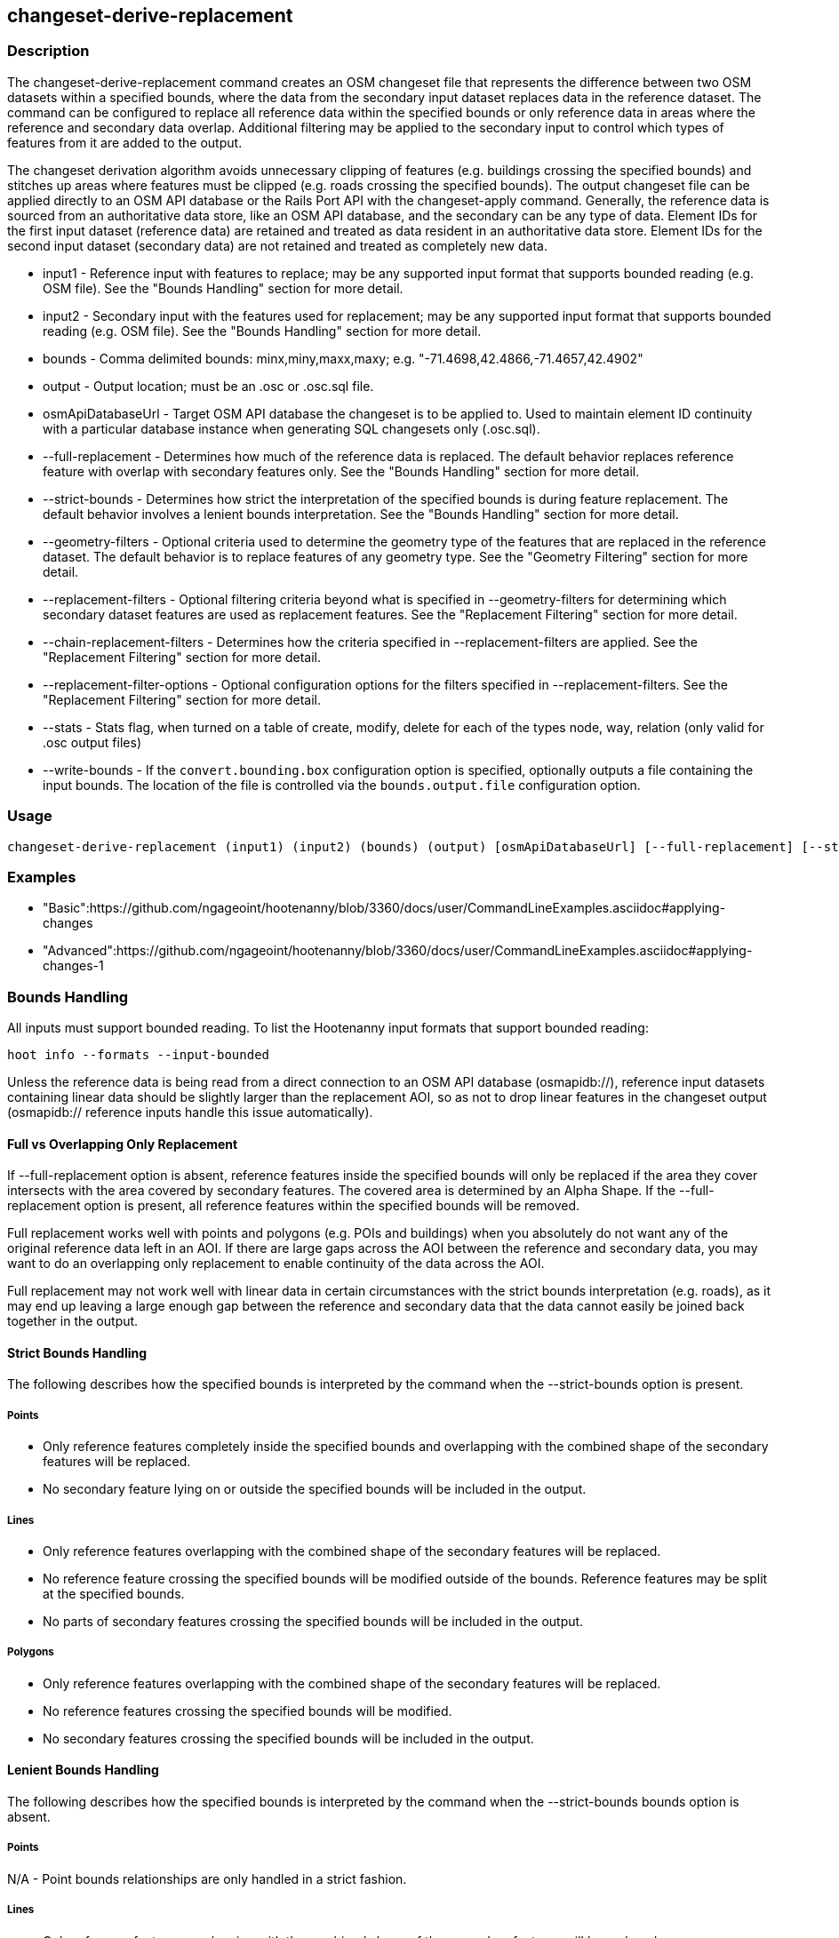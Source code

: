 [[changeset-derive-replacement]]
== changeset-derive-replacement

=== Description

The +changeset-derive-replacement+ command creates an OSM changeset file that represents the difference between two OSM datasets within a 
specified bounds, where the data from the secondary input dataset replaces data in the reference dataset. The command can be configured to
replace all reference data within the specified bounds or only reference data in areas where the reference and secondary data overlap. 
Additional filtering may be applied to the secondary input to control which types of features from it are added to the output.
 
The changeset derivation algorithm avoids unnecessary clipping of features (e.g. buildings crossing the specified bounds) and stitches up 
areas where features must be clipped (e.g. roads crossing the specified bounds). The output changeset file can be applied directly to an 
OSM API database or the Rails Port API with the  +changeset-apply+ command. Generally, the reference data is sourced from an authoritative 
data store, like an OSM API database, and the secondary can be any type of data. Element IDs for the first input dataset (reference data) are 
retained and treated as data resident in an authoritative data store. Element IDs for the second input dataset (secondary data) are not retained 
and treated as completely new data. 

* +input1+                       - Reference input with features to replace; may be any supported input format that supports bounded reading 
                                   (e.g. OSM file). See the "Bounds Handling" section for more detail.
* +input2+                       - Secondary input with the features used for replacement; may be any supported input format that supports 
                                   bounded reading (e.g. OSM file). See the "Bounds Handling" section for more detail.
* +bounds+                       - Comma delimited bounds: minx,miny,maxx,maxy; e.g. "-71.4698,42.4866,-71.4657,42.4902"
* +output+                       - Output location; must be an .osc or .osc.sql file.
* +osmApiDatabaseUrl+            - Target OSM API database the changeset is to be applied to.  Used to maintain element ID continuity with a 
                                   particular database instance when generating SQL changesets only (.osc.sql).
* +--full-replacement+           - Determines how much of the reference data is replaced. The default behavior replaces reference feature with
                                   overlap with secondary features only. See the  "Bounds Handling" section for more detail.
* +--strict-bounds+              - Determines how strict the interpretation of the specified bounds is during feature replacement. The default
                                   behavior involves a lenient bounds interpretation. See the  "Bounds Handling" section for more detail.
* +--geometry-filters+           - Optional criteria used to determine the geometry type of the features that are replaced in the reference 
                                   dataset. The default behavior is to replace features of any geometry type. See the "Geometry Filtering" 
                                   section for more detail.
* +--replacement-filters+        - Optional filtering criteria beyond what is specified in --geometry-filters for determining which secondary 
                                   dataset features are used as replacement features. See the "Replacement Filtering" section for more detail.
* +--chain-replacement-filters+  - Determines how the criteria specified in --replacement-filters are applied. See the "Replacement Filtering" 
                                   section for more detail.
* +--replacement-filter-options+ - Optional configuration options for the filters specified in --replacement-filters. See the 
                                   "Replacement Filtering" section for more detail.
* +--stats+                      - Stats flag, when turned on a table of create, modify, delete for each of the types node, way, relation (only 
                                   valid for .osc output files)
* +--write-bounds+               - If the `convert.bounding.box` configuration option is specified, optionally outputs a file containing the 
                                   input bounds. The location of the file is controlled via the `bounds.output.file` configuration option.

=== Usage

--------------------------------------
changeset-derive-replacement (input1) (input2) (bounds) (output) [osmApiDatabaseUrl] [--full-replacement] [--strict-bounds] [--geometry-filters] [--replacement-filters] [--chain-replacement-filters] [--replacement-filter-options] [--stats] [--write-bounds]
--------------------------------------

=== Examples

* "Basic":https://github.com/ngageoint/hootenanny/blob/3360/docs/user/CommandLineExamples.asciidoc#applying-changes
* "Advanced":https://github.com/ngageoint/hootenanny/blob/3360/docs/user/CommandLineExamples.asciidoc#applying-changes-1

=== Bounds Handling

All inputs must support bounded reading. To list the Hootenanny input formats that support bounded reading:
-----
hoot info --formats --input-bounded
-----

Unless the reference data is being read from a direct connection to an OSM API database (osmapidb://), reference input datasets containing 
linear data should be slightly larger than the replacement AOI, so as not to drop linear features in the changeset output 
(osmapidb:// reference inputs handle this issue automatically).

==== Full vs Overlapping Only Replacement

If +--full-replacement+ option is absent, reference features inside the specified bounds will only be replaced if the area they cover intersects 
with the area covered by secondary features. The covered area is determined by an Alpha Shape. If the +--full-replacement+ option is present,
all reference features within the specified bounds will be removed.

Full replacement works well with points and polygons (e.g. POIs and buildings) when you absolutely do not want any of the original reference 
data left in an AOI. If there are large gaps across the AOI between the reference and secondary data, you may want to do an overlapping only 
replacement to enable continuity of the data across the AOI.

Full replacement may not work well with linear data in certain circumstances with the strict bounds interpretation (e.g. roads), as it may end 
up leaving a large enough gap between the reference and secondary data that the data cannot easily be joined back together in the output.

==== Strict Bounds Handling

The following describes how the specified bounds is interpreted by the command when the +--strict-bounds+ option is present.

===== Points

* Only reference features completely inside the specified bounds and overlapping with the combined shape of the secondary features will be 
  replaced.
* No secondary feature lying on or outside the specified bounds will be included in the output.

===== Lines

* Only reference features overlapping with the combined shape of the secondary features will be replaced.
* No reference feature crossing the specified bounds will be modified outside of the bounds. Reference features may be split at the specified 
  bounds.
* No parts of secondary features crossing the specified bounds will be included in the output.

===== Polygons

* Only reference features overlapping with the combined shape of the secondary features will be replaced.
* No reference features crossing the specified bounds will be modified.
* No secondary features crossing the specified bounds will be included in the output.

==== Lenient Bounds Handling

The following describes how the specified bounds is interpreted by the command when the +--strict-bounds+ bounds option is absent.

===== Points

N/A - Point bounds relationships are only handled in a strict fashion.

===== Lines

* Only reference features overlapping with the combined shape of the secondary features will be replaced.
* Reference features crossing the specified bounds will be completely replaced by secondary features.

===== Polygons

* Only reference features overlapping with the combined shape of the secondary features will be replaced.
* Reference features crossing the specified bounds may be modified. They will not be split, and will only be conflated with secondary features.
* Secondary features crossing the specified bounds may be included unmodified in the output or conflated with reference features.

=== Filtering

==== Geometry Filtering

The command option, --geometry-filters, controls feature filtering by geometry type. One or more element criterion class names associated with 
a geometry type can be used to determine the geometry type of the features that are replaced in the reference dataset . The criteria specified 
must be geometry type criteria (e.g. "hoot::BuildingCriterion" or "hoot::PointCriteron"). 

To see a list of valid geometry type criteria for use as a feature filter:
-----
hoot info --geometry-type-criteria
-----

A feature may pass the geometry filter by satisfying any one of the individual specified filters. From the command line, combine multiple 
criteria with a semicolon and surround the entire value string with quotes.  If no filter is specified, features of all geometry types within 
the bounds will be replaced. Geometry filters are handled separately from the filters specified in --replacement-filters since Hootenanny 
executes a different replacement changeset generation workflow dependent upon the geometry type of the feature being replaced. 

==== Replacement Filtering

The command option, --replacement-filters, allows for feature filtering beyond geometry type. One or more criterion class names can added to 
--replacement-filters for filtering beyond what is specified in --geometry-filters to determine the features that are used for replacement from 
the secondary dataset. The criteria specified may not be geometry type element criteria. From the command line, combine multiple criteria with 
a semicolon and surround the entire value string with quotes. 

The behavior of the filters is further configurable by the --chain-replacement-filters option. If --chain-replacement-filters is used, then a 
feature must pass all criteria in order to pass the filter specified in --replacement-filters.

Configuration options may be passed separately to the replacement filters via the --replacement-filter-options parameter. The option takes the 
form "<option name 1>=<option value 1>;<option name 2>=<option value 2>...". Do not prepend these options with "-D" as is normally done with 
configuration options passed in from the command line. Any identically named configuration options passed into the command prepended by "-D" 
may override these filtering configuration options.

=== Versioning

If the target of the resulting changeset is an OSM API database, all input features from the reference dataset must be populated with the 
correct changeset versions or application of the resulting changeset will fail. 

For Overpass API queries, add "out meta" to the query retrieving the reference data.

=== Unsupported Formats

GeoJSON output from the Overpass API is not supported by this command, since it does not contain way nodes.

=== Notes

As part of "this issue":https://github.com/ngageoint/hootenanny/issues/3429 , we'll look into providing the option to replace all reference
data within the specified bounds rather than just the reference data that overlaps secondary data.

=== See Also

* `changeset-derive` command
* `changeset.*` configuration options
* `snap.unconnected.ways.*` configuration options
* "Supported Input Formats":https://github.com/ngageoint/hootenanny/blob/master/docs/user/SupportedDataFormats.asciidoc
